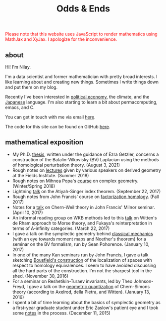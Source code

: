 #+hugo_base_dir: ../
#+hugo_section: ./

#+TITLE: Odds & Ends

@@html:<noscript><span style="color: red;">Please note that this website uses
JavaScript to render mathematics using MathJax and XyJax. I apologize for the
inconvenience.</span></noscript>@@

** about
#+ATTR_HTML: :class pic :alt a picture of nilay, the author of this website
[[../static/images/nkpic_small.jpg]]

Hi! I'm Nilay.

I'm a data scientist and former mathematician with pretty broad interests. I
like learning about and creating new things. Sometimes I write things down and
put them on my blog.

Recently I've been interested in [[https://scienceforthepeople.org/][political economy]], the climate, and the
[[https://nilay.ink/kanji-stroke-order/][Japanese]] language. I'm also starting to learn a bit about permacomputing, emacs,
and C.

You can get in touch with me via email [[mailto:nilaykumar@tutanota.com][here]].

The code for this site can be found on GitHub [[https://github.com/nilaykumar/nilaykumar.github.io][here]].

** mathematical exposition
- My Ph.D. [[file:~/Documents/projects/nilaykumar.github.io/static/pdf/nilay_kumar_thesis.pdf][thesis]], written under the guidance of Ezra Getzler, concerns a
  construction of the Batalin-Vilkovisky (BV) Laplacian using the methods of
  homological perturbation theory. (August 3, 2021)
- Rough notes on [[file:~/Documents/projects/nilaykumar.github.io/static/pdf/sms.pdf][lectures]] given by various speakers on derived geometry at the Fields
  Institute. (Summer 2018)
- Rough notes on Mihnea Popa's [[file:~/Documents/projects/nilaykumar.github.io/static/pdf/complex_geometry.pdf][course]] on complex geometry. (Winter/Spring 2018)
- Lightning [[file:~/Documents/projects/nilaykumar.github.io/static/pdf/gss_talk.pdf][talk]] on the Atiyah-Singer index theorem. (September 22, 2017)
- Rough notes from John Francis' course on [[file:~/Documents/projects/nilaykumar.github.io/static/pdf/factorization_homology.pdf][factorization homology]]. (Fall 2017)
- Notes for a [[file:~/Documents/projects/nilaykumar.github.io/static/pdf/chernweiltheory.pdf][talk]] on Chern-Weil theory in John Francis' Milnor seminar. (April
  10, 2017)
- An informal reading group on WKB methods led to this [[file:~/Documents/projects/nilaykumar.github.io/static/pdf/fukayaConjecture.pdf][talk]] on Witten's de Rham
  approach to Morse theory, and Fukaya's reinterpretation in terms of
  A-infinity categories. (March 22, 2017)
- I gave a talk on the symplectic geometry behind [[file:~/Documents/projects/nilaykumar.github.io/static/pdf/symplectic_background.pdf][classical mechanics]] (with an
  eye towards moment maps and Noether's theorem) for a seminar on the BV
  formalism, run by Sean Pohorence. (January 10, 2017)
- In one of the many Kan seminars run by John Francis, I gave a talk sketching
  [[file:~/Documents/projects/nilaykumar.github.io/static/pdf/bousfield_localization.pdf][Bousfield's construction]] of the localization of spaces with respect to
  homology equivalences. I seem to have avoided discussing all the hard parts of
  the construction. I'm not the sharpest tool in the shed. (November 30, 2016)
- For a seminar on Reshetikin-Turaev invariants, led by Theo Johnson-Freyd, I
  gave a talk on the [[file:~/Documents/projects/nilaykumar.github.io/static/pdf/gq_cs.pdf][geometric quantization]] of Chern-Simons theory (according to
  Axelrod, della Pietra, and Witten). (January 13, 2016)
- I spent a bit of time learning about the basics of symplectic geometry as a
  first-year graduate student under Eric Zaslow's patient eye and I took some [[file:~/Documents/projects/nilaykumar.github.io/static/pdf/notes_symp.pdf][notes]] in the process. (December 11, 2015)
